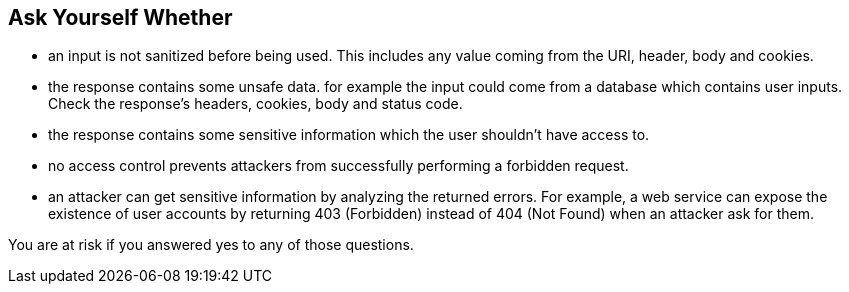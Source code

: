 == Ask Yourself Whether

* an input is not sanitized before being used. This includes any value coming from the URI, header, body and cookies.
* the response contains some unsafe data. for example the input could come from a database which contains user inputs. Check the response's headers, cookies, body and status code.
* the response contains some sensitive information which the user shouldn't have access to.
* no access control prevents attackers from successfully performing a forbidden request.
* an attacker can get sensitive information by analyzing the returned errors. For example, a web service can expose the existence of user accounts by returning 403 (Forbidden) instead of 404 (Not Found) when an attacker ask for them.

You are at risk if you answered yes to any of those questions.
